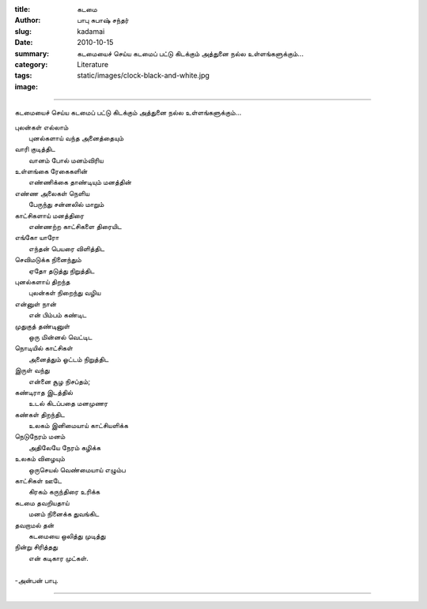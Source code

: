 :title: கடமை
:author: பாபு சுபாஷ் சந்தர்
:slug: kadamai
:date: 2010-10-15
:summary: கடமையைச் செய்ய கடமைப் பட்டு கிடக்கும் அத்துனை நல்ல உள்ளங்களுக்கும்...
:category: Literature
:tags:
:image: static/images/clock-black-and-white.jpg

-------------------------

கடமையைச் செய்ய கடமைப் பட்டு கிடக்கும் அத்துனை நல்ல உள்ளங்களுக்கும்...

|clock|

.. _poem:
.. line-block::

  புலன்கள் எல்லாம்
        புனல்களாய் வந்த அனைத்தையும்
  வாரி குடித்திட
        வானம் போல் மனம்விரிய
  உள்ளங்கை ரேகைகளின்
        எண்ணிக்கை தாண்டியும் மனத்தின்
  எண்ண அலைகள் நெளிய
        பேருந்து சன்னலில் மாறும்
  காட்சிகளாய் மனத்திரை
        எண்ணற்ற காட்சிகளை திரையிட
  எங்கோ யாரோ
        எந்தன் பெயரை விளித்திட
  செவிமடுக்க நினைந்தும்
        ஏதோ தடுத்து நிறுத்திட
  புனல்களாய் திறந்த
        புலன்கள் நிறைந்து வழிய
  என்னுள் நான்
         என் பிம்பம் கண்டிட
  முதுகுத் தண்டினுள்
         ஒரு மின்னல் வெட்டிட
  நொடியில் காட்சிகள்
        அனைத்தும் ஓட்டம் நிறுத்திட
  இருள் வந்து
         என்னை சூழ நிசப்தம்;
  கண்டிராத இடத்தில்
         உடல் கிடப்பதை மனமுணர
  கண்கள் திறந்திட
         உலகம் இனிமையாய் காட்சியளிக்க
  நெடுநேரம் மனம்
          அதிலேயே நேரம் கழிக்க
  உலகம் விழையும்
         ஒருசெயல் வெண்மையாய் எழும்ப
  காட்சிகள் ஊடே
          கிரகம் கருந்திரை உரிக்க
  கடமை தவறியதாய்
         மனம் நினைக்க துவங்கிட
  தவறாமல் தன்
         கடமையை ஒலித்து முடித்து
  நின்று சிரித்தது
         என் கடிகார முட்கள்.

  -அன்பன் பாபு.

------------------------

.. |clock| image:: static/images/clock-black-and-white.jpg
   :width: 320
